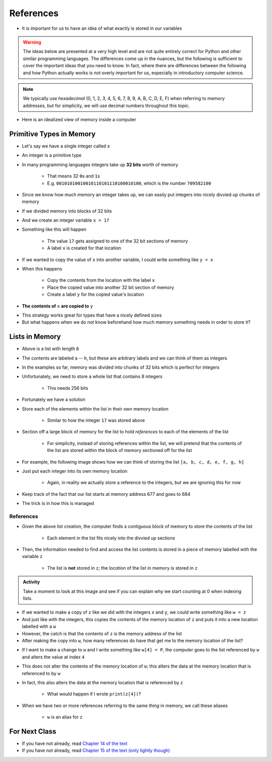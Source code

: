 **********
References
**********

* It is important for us to have an idea of what exactly is stored in our variables

.. warning::

    The ideas below are presented at a very high level and are not quite entirely correct for Python and other similar
    programming languages. The differences come up in the nuances, but the following is sufficient to cover the
    important ideas that you need to know. In fact, where there are differences between the following and how Python
    actually works is not overly important for us, especially in introductory computer science.


.. note::

    We typically use *hexadecimal* (0, 1, 2, 3, 4, 5, 6, 7, 8, 9, A, B, C, D, E, F) when referring to memory addresses,
    but for simplicity, we will use decimal numbers throughout this topic.


* Here is an idealized view of memory inside a computer

.. image:: RAM.png


Primitive Types in Memory
=========================

* Let's say we have a single integer called ``x``
* An integer is a primitive type
* In many programming languages integers take up **32 bits** worth of memory

    * That means 32 ``0``\s and ``1``\s
    * E.g. ``00101010010010110101110100010100``, which is the number ``709582100``

* Since we know how much memory an integer takes up, we can easily put integers into nicely divvied up chunks of memory

* If we divided memory into blocks of 32 bits
* And we create an integer variable ``x = 17``
* Something like this will happen

    * The value ``17`` gets assigned to one of the 32 bit sections of memory
    * A label ``x`` is created for that location

.. image:: int_in_RAM.png

* If we wanted to copy the value of ``x`` into another variable, I could write something like ``y = x``
* When this happens

    * Copy the contents from the location with the label ``x``
    * Place the copied value into another 32 bit section of memory
    * Create a label ``y`` for the copied value's location

* **The contents of** ``x`` **are copied to** ``y``

.. image:: copy_int_in_RAM.png

* This strategy works great for types that have a nicely defined sizes
* But what happens when we do not know beforehand how much memory something needs in order to store it?


Lists in Memory
===============

.. image:: array_1.png

* Above is a list with length ``8``
* The contents are labeled ``a`` -- ``h``, but these are arbitrary labels and we can think of them as integers

* In the examples so far, memory was divided into chunks of 32 bits which is perfect for integers
* Unfortunately, we need to store a whole list that contains 8 integers

    * This needs 256 bits

* Fortunately we have a solution
* Store each of the elements within the list in their own memory location

    * Similar to how the integer ``17`` was stored above

* Section off a large block of memory for the list to hold *references* to each of the elements of the list

    * For simplicity, instead of storing references within the list, we will pretend that the contents of the list are stored within the block of memory sectioned off for the list

* For example, the following image shows how we can think of storing the list ``[a, b, c, d, e, f, g, h]``

.. image:: array_in_RAM.png

* Just put each integer into its own memory location

    * Again, in reality we actually store a reference to the integers, but we are ignoring this for now

* Keep track of the fact that our list starts at memory address 677 and goes to 684
* The trick is in how this is managed


References
----------

.. code-block:: python
    :linenos:

    z = [a, b, c, d, e, f, g, h]


* Given the above list creation, the computer finds a contiguous block of memory to store the contents of the list

    * Each element in the list fits nicely into the divvied up sections

* Then, the information needed to find and access the list contents is stored in a piece of memory labelled with the variable ``z``

    * The list is **not** stored in ``z``\; the *location* of the list in memory is stored in ``z``

.. image:: array_pointer.png


.. admonition:: Activity
    :class: activity

    Take a moment to look at this image and see if you can explain why we start counting at 0 when indexing lists.
   

* If we wanted to make a copy of ``z`` like we did with the integers ``x`` and ``y``\, we could write something like ``w = z``
* And just like with the integers, this copies the contents of the memory location of ``z`` and puts it into a new location labelled with a ``w``
* However, the catch is that the contents of ``z`` is the memory address of the list
* After making the copy into ``w``,  how many references do have that get me to the memory location of the list?

.. image:: array_pointer_copy.png

* If I want to make a change to ``w`` and I write something like ``w[4] = P``, the computer goes to the list referenced by ``w`` and alters the value at index ``4``

.. image:: array_pointer_copy_change.png

* This does not alter the contents of the memory location of ``w``\; this alters the data at the memory location that is referenced to by ``w``
* In fact, this also alters the data at the memory location that is referenced by ``z``

    * What would happen if I wrote ``print(z[4])``\?

* When we have two or more references referring to the same *thing* in memory, we call these aliases

    * ``w`` is an alias for ``z``



	  	  
For Next Class
==============

* If you have not already, read `Chapter 14 of the text <http://openbookproject.net/thinkcs/python/english3e/list_algorithms.html>`_
* If you have not already, read `Chapter 15 of the text (only lightly though) <http://openbookproject.net/thinkcs/python/english3e/classes_and_objects_I.html>`_


